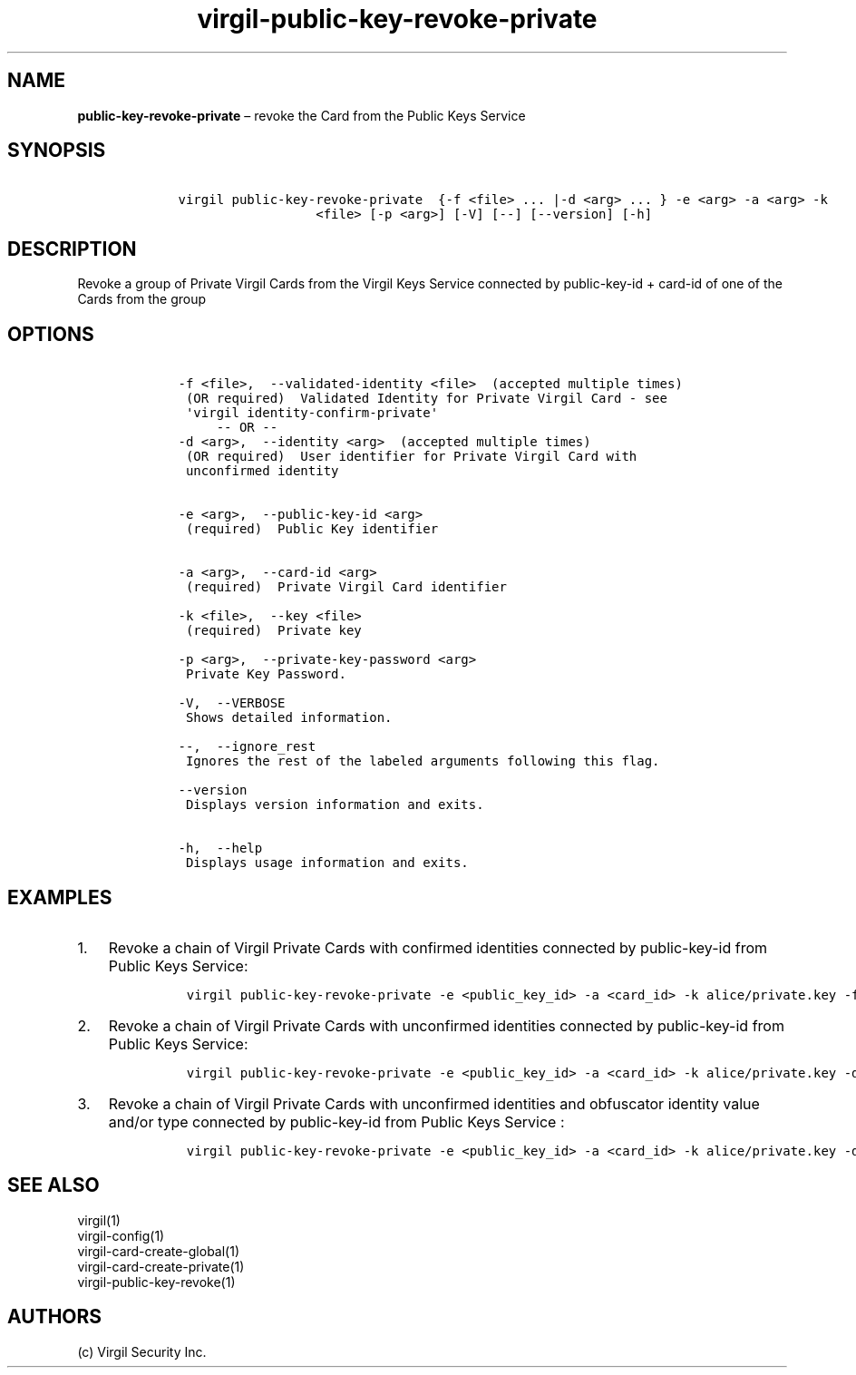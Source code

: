 .\" Automatically generated by Pandoc 1.17.1
.\"
.TH "virgil\-public\-key\-revoke\-private" "1" "June 14, 2016" "Virgil Security CLI (2.0.0)" "Virgil"
.hy
.SH NAME
.PP
\f[B]public\-key\-revoke\-private\f[] \[en] revoke the Card from the
Public Keys Service
.SH SYNOPSIS
.IP
.nf
\f[C]
\ \ \ \ virgil\ public\-key\-revoke\-private\ \ {\-f\ <file>\ ...\ |\-d\ <arg>\ ...\ }\ \-e\ <arg>\ \-a\ <arg>\ \-k
\ \ \ \ \ \ \ \ \ \ \ \ \ \ \ \ \ \ \ \ \ \ <file>\ [\-p\ <arg>]\ [\-V]\ [\-\-]\ [\-\-version]\ [\-h]
\f[]
.fi
.SH DESCRIPTION
.PP
Revoke a group of Private Virgil Cards from the Virgil Keys Service
connected by public\-key\-id + card\-id of one of the Cards from the
group
.SH OPTIONS
.IP
.nf
\f[C]
\ \ \ \ \-f\ <file>,\ \ \-\-validated\-identity\ <file>\ \ (accepted\ multiple\ times)
\ \ \ \ \ (OR\ required)\ \ Validated\ Identity\ for\ Private\ Virgil\ Card\ \-\ see
\ \ \ \ \ \[aq]virgil\ identity\-confirm\-private\[aq]
\ \ \ \ \ \ \ \ \ \-\-\ OR\ \-\-
\ \ \ \ \-d\ <arg>,\ \ \-\-identity\ <arg>\ \ (accepted\ multiple\ times)
\ \ \ \ \ (OR\ required)\ \ User\ identifier\ for\ Private\ Virgil\ Card\ with
\ \ \ \ \ unconfirmed\ identity


\ \ \ \ \-e\ <arg>,\ \ \-\-public\-key\-id\ <arg>
\ \ \ \ \ (required)\ \ Public\ Key\ identifier


\ \ \ \ \-a\ <arg>,\ \ \-\-card\-id\ <arg>
\ \ \ \ \ (required)\ \ Private\ Virgil\ Card\ identifier

\ \ \ \ \-k\ <file>,\ \ \-\-key\ <file>
\ \ \ \ \ (required)\ \ Private\ key

\ \ \ \ \-p\ <arg>,\ \ \-\-private\-key\-password\ <arg>
\ \ \ \ \ Private\ Key\ Password.

\ \ \ \ \-V,\ \ \-\-VERBOSE
\ \ \ \ \ Shows\ detailed\ information.

\ \ \ \ \-\-,\ \ \-\-ignore_rest
\ \ \ \ \ Ignores\ the\ rest\ of\ the\ labeled\ arguments\ following\ this\ flag.

\ \ \ \ \-\-version
\ \ \ \ \ Displays\ version\ information\ and\ exits.

\ \ \ \ \-h,\ \ \-\-help
\ \ \ \ \ Displays\ usage\ information\ and\ exits.
\f[]
.fi
.SH EXAMPLES
.IP "1." 3
Revoke a chain of Virgil Private Cards with confirmed identities
connected by public\-key\-id from Public Keys Service:
.RS 4
.IP
.nf
\f[C]
virgil\ public\-key\-revoke\-private\ \-e\ <public_key_id>\ \-a\ <card_id>\ \-k\ alice/private.key\ \-f\ alice/private\-main\-validated\-identity.txt\ \-f\ alice/private\-reserve\-validated\-identity.txt
\f[]
.fi
.RE
.IP "2." 3
Revoke a chain of Virgil Private Cards with unconfirmed identities
connected by public\-key\-id from Public Keys Service:
.RS 4
.IP
.nf
\f[C]
virgil\ public\-key\-revoke\-private\ \-e\ <public_key_id>\ \-a\ <card_id>\ \-k\ alice/private.key\ \-d\ email:alice_main\@domain.com\ \-d\ email:alice_reserve\@domain.com
\f[]
.fi
.RE
.IP "3." 3
Revoke a chain of Virgil Private Cards with unconfirmed identities and
obfuscator identity value and/or type connected by public\-key\-id from
Public Keys Service :
.RS 4
.IP
.nf
\f[C]
virgil\ public\-key\-revoke\-private\ \-e\ <public_key_id>\ \-a\ <card_id>\ \-k\ alice/private.key\ \-d\ <obfuscator_type>:<obfuscator_value_1>\ \-d\ <obfuscator_type>:<obfuscator_value_2>
\f[]
.fi
.RE
.SH SEE ALSO
.PP
virgil(1)
.PD 0
.P
.PD
virgil\-config(1)
.PD 0
.P
.PD
virgil\-card\-create\-global(1)
.PD 0
.P
.PD
virgil\-card\-create\-private(1)
.PD 0
.P
.PD
virgil\-public\-key\-revoke(1)
.SH AUTHORS
(c) Virgil Security Inc.
